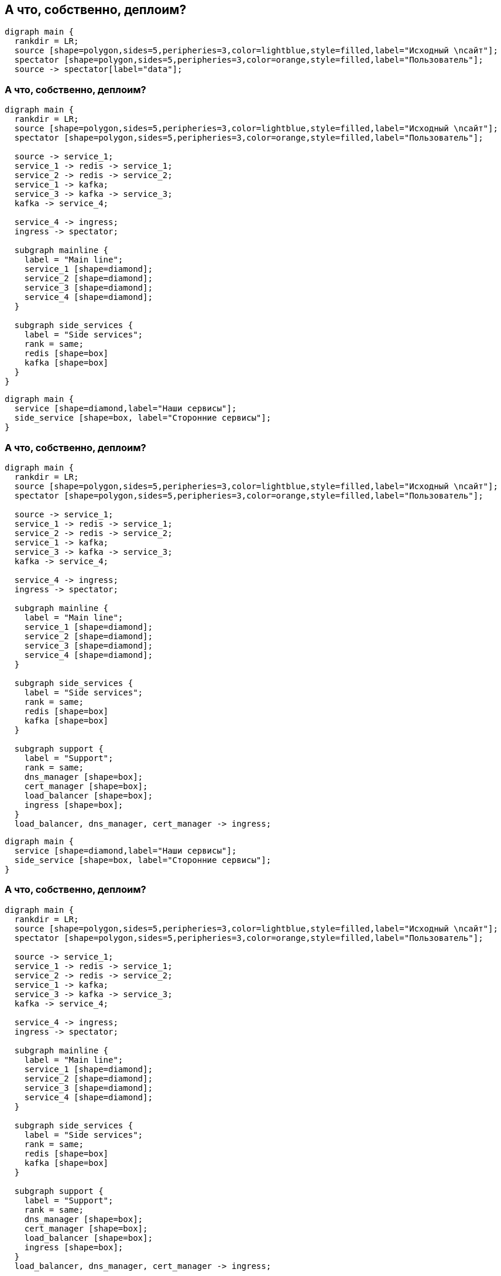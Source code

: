 :backend: revealjs
:revealjs_theme: white
:customcss: common.css
:revealjs_transition: none

== А что, собственно, деплоим?
["graphviz", "main_scheme_joke", "svg"]
---------------------------------------------------------------------
digraph main {
  rankdir = LR;
  source [shape=polygon,sides=5,peripheries=3,color=lightblue,style=filled,label="Исходный \nсайт"];
  spectator [shape=polygon,sides=5,peripheries=3,color=orange,style=filled,label="Пользователь"];
  source -> spectator[label="data"];
---------------------------------------------------------------------

=== А что, собственно, деплоим?
["graphviz", "main_scheme_1", "svg"]
---------------------------------------------------------------------
digraph main {
  rankdir = LR;
  source [shape=polygon,sides=5,peripheries=3,color=lightblue,style=filled,label="Исходный \nсайт"];
  spectator [shape=polygon,sides=5,peripheries=3,color=orange,style=filled,label="Пользователь"];

  source -> service_1;
  service_1 -> redis -> service_1;
  service_2 -> redis -> service_2;
  service_1 -> kafka;
  service_3 -> kafka -> service_3;
  kafka -> service_4;

  service_4 -> ingress;
  ingress -> spectator;

  subgraph mainline {
    label = "Main line";
    service_1 [shape=diamond];
    service_2 [shape=diamond];
    service_3 [shape=diamond];
    service_4 [shape=diamond];
  }

  subgraph side_services {
    label = "Side services";
    rank = same;
    redis [shape=box]
    kafka [shape=box]
  }
}
---------------------------------------------------------------------

["graphviz", "main_scheme_legend", "svg"]
---------------------------------------------------------------------
digraph main {
  service [shape=diamond,label="Наши сервисы"];
  side_service [shape=box, label="Сторонние сервисы"];
}
---------------------------------------------------------------------
  
=== А что, собственно, деплоим?
["graphviz", "main_scheme_2", "svg"]
---------------------------------------------------------------------
digraph main {
  rankdir = LR;
  source [shape=polygon,sides=5,peripheries=3,color=lightblue,style=filled,label="Исходный \nсайт"];
  spectator [shape=polygon,sides=5,peripheries=3,color=orange,style=filled,label="Пользователь"];

  source -> service_1;
  service_1 -> redis -> service_1;
  service_2 -> redis -> service_2;
  service_1 -> kafka;
  service_3 -> kafka -> service_3;
  kafka -> service_4;

  service_4 -> ingress;
  ingress -> spectator;

  subgraph mainline {
    label = "Main line";
    service_1 [shape=diamond];
    service_2 [shape=diamond];
    service_3 [shape=diamond];
    service_4 [shape=diamond];
  }

  subgraph side_services {
    label = "Side services";
    rank = same;
    redis [shape=box]
    kafka [shape=box]
  }

  subgraph support {
    label = "Support";
    rank = same;
    dns_manager [shape=box];
    cert_manager [shape=box];
    load_balancer [shape=box];
    ingress [shape=box];
  }
  load_balancer, dns_manager, cert_manager -> ingress;
---------------------------------------------------------------------

["graphviz", "main_scheme_legend", "svg"]
---------------------------------------------------------------------
digraph main {
  service [shape=diamond,label="Наши сервисы"];
  side_service [shape=box, label="Сторонние сервисы"];
}
---------------------------------------------------------------------

=== А что, собственно, деплоим?
["graphviz", "main_scheme_3", "svg"]
---------------------------------------------------------------------
digraph main {
  rankdir = LR;
  source [shape=polygon,sides=5,peripheries=3,color=lightblue,style=filled,label="Исходный \nсайт"];
  spectator [shape=polygon,sides=5,peripheries=3,color=orange,style=filled,label="Пользователь"];

  source -> service_1;
  service_1 -> redis -> service_1;
  service_2 -> redis -> service_2;
  service_1 -> kafka;
  service_3 -> kafka -> service_3;
  kafka -> service_4;

  service_4 -> ingress;
  ingress -> spectator;

  subgraph mainline {
    label = "Main line";
    service_1 [shape=diamond];
    service_2 [shape=diamond];
    service_3 [shape=diamond];
    service_4 [shape=diamond];
  }

  subgraph side_services {
    label = "Side services";
    rank = same;
    redis [shape=box]
    kafka [shape=box]
  }

  subgraph support {
    label = "Support";
    rank = same;
    dns_manager [shape=box];
    cert_manager [shape=box];
    load_balancer [shape=box];
    ingress [shape=box];
  }
  load_balancer, dns_manager, cert_manager -> ingress;

  subgraph service {
    label = "Service";
    rank = same;
    logs [shape=box];
    metrics [shape=box];
  }
  logs, metrics -> ingress;
}
---------------------------------------------------------------------

["graphviz", "main_scheme_legend", "svg"]
---------------------------------------------------------------------
digraph main {
  service [shape=diamond,label="Наши сервисы"];
  side_service [shape=box, label="Сторонние сервисы"];
}
---------------------------------------------------------------------
